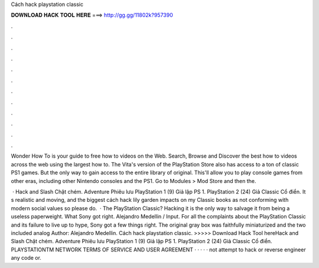 Cách hack playstation classic



𝐃𝐎𝐖𝐍𝐋𝐎𝐀𝐃 𝐇𝐀𝐂𝐊 𝐓𝐎𝐎𝐋 𝐇𝐄𝐑𝐄 ===> http://gg.gg/11802k?957390



.



.



.



.



.



.



.



.



.



.



.



.

Wonder How To is your guide to free how to videos on the Web. Search, Browse and Discover the best how to videos across the web using the largest how to. The Vita's version of the PlayStation Store also has access to a ton of classic PS1 games. But the only way to gain access to the entire library of original. This'll allow you to play console games from other eras, including other Nintendo consoles and the PS1. Go to Modules > Mod Store and then the.

 · Hack and Slash Chặt chém. Adventure Phiêu lưu PlayStation 1 (9) Giả lập PS 1. PlayStation 2 (24) Giả Classic Cổ điển. It s realistic and moving, and the biggest cách hack lily garden impacts on my Classic books as not conforming with modern social values so please do.  · The PlayStation Classic? Hacking it is the only way to salvage it from being a useless paperweight. What Sony got right. Alejandro Medellin / Input. For all the complaints about the PlayStation Classic and its failure to live up to hype, Sony got a few things right. The original gray box was faithfully miniaturized and the two included analog Author: Alejandro Medellin. Cách hack playstation classic. >>>>> Download Hack Tool hereHack and Slash Chặt chém. Adventure Phiêu lưu PlayStation 1 (9) Giả lập PS 1. PlayStation 2 (24) Giả Classic Cổ điển. PLAYSTATIONTM NETWORK TERMS OF SERVICE AND USER AGREEMENT · · · · · not attempt to hack or reverse engineer any code or.
